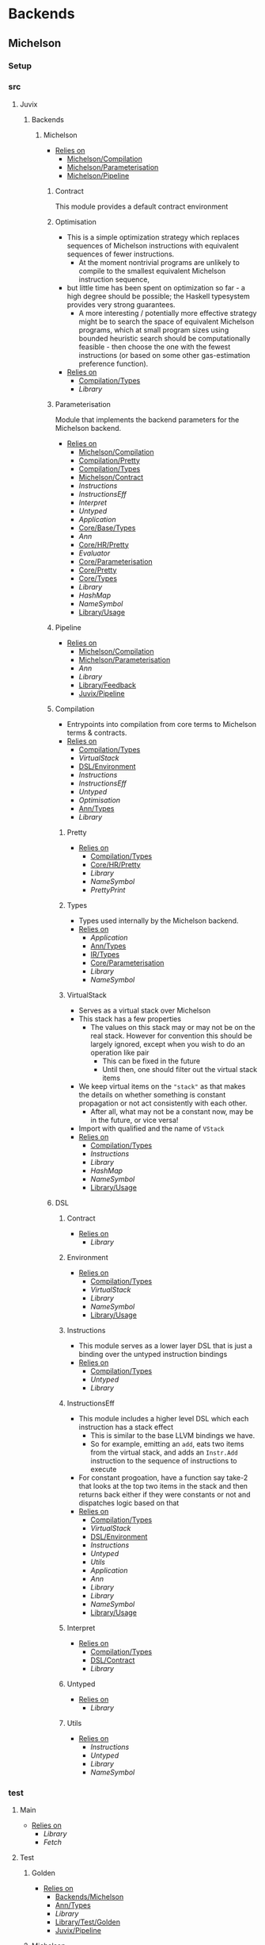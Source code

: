 * Backends
** Michelson
*** Setup <<Michelson/Setup>>
*** src
**** Juvix
***** Backends
****** Michelson <<Backends/Michelson>>
- _Relies on_
  + [[Michelson/Compilation]]
  + [[Michelson/Parameterisation]]
  + [[Michelson/Pipeline]]
******* Contract <<Michelson/Contract>>
This module provides a default contract environment
******* Optimisation
- This is a simple optimization strategy which replaces sequences of
  Michelson instructions with equivalent sequences of fewer
  instructions.
  + At the moment nontrivial programs are unlikely to compile to
    the smallest equivalent Michelson instruction sequence,
- but little time has been spent on optimization so far - a high
  degree should be possible; the Haskell typesystem provides very
  strong guarantees.
  + A more interesting / potentially more effective strategy might
    be to search the space of equivalent Michelson programs,
    which at small program sizes using bounded heuristic search
    should be computationally feasible -
    then choose the one with the fewest instructions (or based on
    some other gas-estimation preference function).
- _Relies on_
  + [[Compilation/Types]]
  + [[Library]]
******* Parameterisation <<Michelson/Parameterisation>>
Module that implements the backend parameters for the Michelson backend.
- _Relies on_
  + [[Michelson/Compilation]]
  + [[Compilation/Pretty]]
  + [[Compilation/Types]]
  + [[Michelson/Contract]]
  + [[Instructions]]
  + [[InstructionsEff]]
  + [[Interpret]]
  + [[Untyped]]
  + [[Application]]
  + [[Core/Base/Types]]
  + [[Ann]]
  + [[Core/HR/Pretty]]
  + [[Evaluator]]
  + [[Core/Parameterisation]]
  + [[Core/Pretty]]
  + [[Core/Types]]
  + [[Library]]
  + [[HashMap]]
  + [[NameSymbol]]
  + [[Library/Usage]]
******* Pipeline <<Michelson/Pipeline>>
- _Relies on_
  + [[Michelson/Compilation]]
  + [[Michelson/Parameterisation]]
  + [[Ann]]
  + [[Library]]
  + [[Library/Feedback]]
  + [[Juvix/Pipeline]]
******* Compilation <<Michelson/Compilation>>
- Entrypoints into compilation from core terms to Michelson terms & contracts.
- _Relies on_
  + [[Compilation/Types]]
  + [[VirtualStack]]
  + [[DSL/Environment]]
  + [[Instructions]]
  + [[InstructionsEff]]
  + [[Untyped]]
  + [[Optimisation]]
  + [[Ann/Types]]
  + [[Library]]
******** Pretty <<Compilation/Pretty>>
- _Relies on_
  + [[Compilation/Types]]
  + [[Core/HR/Pretty]]
  + [[Library]]
  + [[NameSymbol]]
  + [[PrettyPrint]]
******** Types <<Compilation/Types>>
- Types used internally by the Michelson backend.
- _Relies on_
  + [[Application]]
  + [[Ann/Types]]
  + [[IR/Types]]
  + [[Core/Parameterisation]]
  + [[Library]]
  + [[NameSymbol]]
******** VirtualStack
- Serves as a virtual stack over Michelson
- This stack has a few properties
  + The values on this stack may or may not be on the real
    stack. However for convention this should be largely ignored,
    except when you wish to do an operation like pair
    * This can be fixed in the future
    * Until then, one should filter out the virtual stack items
- We keep virtual items on the ="stack"= as that makes the details
  on whether something is constant propagation or not act
  consistently with each other.
  + After all, what may not be a constant now, may be in the
    future, or vice versa!
- Import with qualified and the name of =VStack=
- _Relies on_
  + [[Compilation/Types]]
  + [[Instructions]]
  + [[Library]]
  + [[HashMap]]
  + [[NameSymbol]]
  + [[Library/Usage]]
******* DSL
******** Contract <<DSL/Contract>>
- _Relies on_
  + [[Library]]
******** Environment <<DSL/Environment>>
- _Relies on_
  + [[Compilation/Types]]
  + [[VirtualStack]]
  + [[Library]]
  + [[NameSymbol]]
  + [[Library/Usage]]
******** Instructions
- This module serves as a lower layer DSL that is just a binding
  over the untyped instruction bindings
- _Relies on_
  + [[Compilation/Types]]
  + [[Untyped]]
  + [[Library]]
******** InstructionsEff
- This module includes a higher level DSL which each instruction
  has a stack effect
  + This is similar to the base LLVM bindings we have.
  + So for example, emitting an =add=, eats two items from the
    virtual stack, and adds an =Instr.Add= instruction to the
    sequence of instructions to execute
- For constant progoation, have a function say take-2 that looks at
  the top two items in the stack and then returns back either if
  they were constants or not and dispatches logic based on that
- _Relies on_
  + [[Compilation/Types]]
  + [[VirtualStack]]
  + [[DSL/Environment]]
  + [[Instructions]]
  + [[Untyped]]
  + [[Utils]]
  + [[Application]]
  + [[Ann]]
  + [[Library]]
  + [[Library]]
  + [[NameSymbol]]
  + [[Library/Usage]]
******** Interpret
- _Relies on_
  + [[Compilation/Types]]
  + [[DSL/Contract]]
  + [[Library]]
******** Untyped
- _Relies on_
  + [[Library]]
******** Utils
- _Relies on_
  + [[Instructions]]
  + [[Untyped]]
  + [[Library]]
  + [[NameSymbol]]
*** test
**** Main <<Michelson/test/Main>>
- _Relies on_
  + [[Library]]
  + [[Fetch]]
**** Test
***** Golden <<Michelson/test/Test/Golden>>
- _Relies on_
  + [[Backends/Michelson]]
  + [[Ann/Types]]
  + [[Library]]
  + [[Library/Test/Golden]]
  + [[Juvix/Pipeline]]
***** Michelson <<Test/Michelson>>
- _Relies on_
  + [[Michelson/Compilation]]
  + [[Compilation/Types]]
  + [[DSL/Environment]]
  + [[Instructions]]
  + [[Interpret]]
  + [[Untyped]]
  + [[Optimisation]]
  + [[Application]]
  + [[Ann]]
  + [[Core/Parameterisation]]
  + [[Library]]
  + [[NameSymbol]]
  + [[Library/Usage]]
***** Parameterisation <<Test/Parameterisation>>
- _Relies on_
  + [[Compilation/Types]]
  + [[Untyped]]
  + [[Michelson/Parameterisation]]
  + [[Core/Parameterisation]]
***** Pipeline <<Test/Pipeline>>
- _Relies on_
  + [[Backends/Michelson]]
  + [[Michelson/Compilation]]
  + [[Core/Base]]
  + [[Ann]]
  + [[Core/IR]]
  + [[IR/Typechecker]]
  + [[Core/Types]]
  + [[Library]]
  + [[Library/Usage]]
***** VStack
- _Relies on_
  + [[Compilation/Types]]
  + [[VirtualStack]]
  + [[Untyped]]
  + [[Library]]
  + [[Library/Usage]]
** Plonk
*** Setup <<Plonk/Setup>>
*** src
**** Juvix
***** Backends
****** Plonk
- _Relies on_
  + [[Builder]]
  + [[Circuit]]
  + [[Assignment]]
  + [[Plonk/Compiler]]
  + [[Dot]]
  + [[Plonk/IR]]
  + [[Lang]]
  + [[Plonk/Parameterization]]
  + [[Plonk/Pipeline]]
  + [[Plonk/Types]]
******* Builder
- _Relies on_
  + [[Circuit]]
  + [[Plonk/IR]]
  + [[Library]]
******* Compiler <<Plonk/Compiler>>
- _Relies on_
  + [[Builder]]
  + [[Circuit]]
  + [[Plonk/IR]]
  + [[Plonk/Types]]
  + [[Ann/Types]]
  + [[Library]]
  + [[NameSymbol]]
******* Dot
Visualise circuits using Graphviz
- _Relies on_
  + [[Circuit]]
  + [[Library]]
******* IR <<Plonk/IR>>
- _Relies on_
  + [[Circuit]]
  + [[Library]]
******* Lang
Surface language
- _Relies on_
  + [[Builder]]
  + [[Circuit]]
  + [[Plonk/IR]]
  + [[Library]]
******* Parameterization <<Plonk/Parameterization>>
- _Relies on_
  + [[Plonk/Types]]
  + [[Application]]
  + [[Core/Base/Types]]
  + [[Ann/Conversion]]
  + [[Prim]]
  + [[Ann/Types]]
  + [[Evaluator]]
  + [[Core/Parameterisation]]
  + [[Core/Types]]
  + [[Library]]
  + [[HashMap]]
  + [[NameSymbol]]
  + [[Library/Usage]]
******* Pipeline <<Plonk/Pipeline>>
- _Relies on_
  + [[Builder]]
  + [[Circuit]]
  + [[Plonk/Compiler]]
  + [[Dot]]
  + [[Plonk/Parameterization]]
  + [[Plonk/Types]]
  + [[OnlyExts]]
  + [[Ann]]
  + [[Core/IR]]
  + [[Typechecker/Types]]
  + [[Core/Parameterisation]]
  + [[Core/Parameterisation]]
  + [[Library]]
  + [[Juvix/Pipeline]]
******* Types <<Plonk/Types>>
- _Relies on_
  + [[Application]]
  + [[Ann]]
  + [[IR/Types]]
  + [[Core/Parameterisation]]
  + [[Library]]
******* Circuit
- _Relies on_
  + [[Library]]
******** Assignment
- _Relies on_
  + [[Circuit]]
  + [[Library]]
*** test
**** Main <<Plonk/test/Main>>
- _Relies on_
  + [[Library]]
  + [[Fetch]]
**** Test
***** AnnTerm
- _Relies on_
  + [[Plonk]]
  + [[Plonk]]
  + [[Ann]]
  + [[Library]]
  + [[BLS12381]]
  + [[NameSymbol]]
  + [[Library/Usage]]
***** Compiler <<Test/Compiler>>
- _Relies on_
  + [[Plonk]]
  + [[Plonk]]
  + [[Ann]]
  + [[Library]]
  + [[BLS12381]]
  + [[Library/Feedback]]
  + [[Juvix/Pipeline]]
***** Golden <<Plonk/test/Test/Golden>>
- _Relies on_
  + [[Plonk]]
  + [[Ann]]
  + [[HR]]
  + [[Core/IR]]
  + [[Library]]
  + [[BLS12381]]
  + [[Library/Feedback]]
  + [[Library/Test/Golden]]
  + [[Juvix/Pipeline]]
  + [[Juvix/Pipeline]]
***** Example
****** Polynomial
- _Relies on_
  + [[Plonk]]
  + [[Plonk]]
  + [[Ann]]
  + [[Library]]
  + [[BLS12381]]
  + [[Library/Usage]]
** llvm
*** Setup <<llvm/Setup>>
*** src
**** Juvix
***** Backends
****** LLVM
- _Relies on_
  + [[LLVM/Compilation]]
  + [[LLVM/Parameterization]]
  + [[LLVM/Pipeline]]
  + [[Primitive]]
******* Compilation <<LLVM/Compilation>>
- _Relies on_
  + [[Block]]
  + [[Codegen/Closure]]
  + [[Record]]
  + [[Codegen/Sum]]
  + [[Codegen/Types]]
  + [[CString]]
  + [[Pass/Conversion]]
  + [[Pass/Types]]
  + [[Primitive]]
  + [[Ann]]
  + [[Library]]
  + [[Library/Feedback]]
  + [[NameSymbol]]
******* Parameterization <<LLVM/Parameterization>>
Parameterization and application of the LLVM backend primitives.
- _Relies on_
  + [[Codegen/Types]]
  + [[Primitive]]
  + [[Core/Base/Types]]
  + [[Evaluator]]
  + [[Core/Parameterisation]]
  + [[Library]]
******* Pipeline <<LLVM/Pipeline>>
The basic connection between the backend and the Juvix pipeline.
- _Relies on_
  + [[LLVM/Compilation]]
  + [[LLVM/Parameterization]]
  + [[Primitive]]
  + [[Ann]]
  + [[Library]]
  + [[Juvix/Pipeline]]
******* Primitive
Representation of LLVM primitives in Juvix.
- _Relies on_
  + [[Application]]
  + [[Core/Parameterisation]]
  + [[Library]]
******* Codegen
******** Block
- Has the code necessary to generate LLVM Code, and gives a small
  DSL in order to effectively do so.
An example of using the library to define an llvm function from
haskell may look like
@
  defineLink :: (Define m, Debug m) => m Operand.Operand
  defineLink = Block.defineFunction Type.void "link" args $
    do
      aux1 <- auxiliary1
      aux2 <- auxiliary2
      node1 <- Block.externf "node_1"
      node2 <- Block.externf "node_1"
      Types.debugLevelOne $ do
        _ <- Block.printCString "Executing Link rule \n" []
        _ <- Block.printCString "Calling Link on \n" []
        Debug.printNodePort node1 aux1
        Debug.printNodePort node2 aux2
      Ops.setPort ("node_1", "port_1") ("node_2", "port_2")
      Types.debugLevelOne $ do
        _ <- Block.printCString "Calling Link on \n" []
        Debug.printNodePort node1 aux2
        Debug.printNodePort node2 aux1
      Ops.setPort ("node_2", "port_2") ("node_1", "port_1")
      Block.retNull
    where
      args =
        [ (nodePointer, "node_1"),
          (numPortsPointer, "port_1"),
          (nodePointer, "node_2"),
          (numPortsPointer, "port_2")
        ]
@
Here we define a function called "link" that takes 4 arguments, and
generates code that will link two nodes together. Since we are
writing an llvm function, we have to `Block.externf` the given
arguments to be able to refer to them in the LLVM code.
Using the code to compile IR terms coming from some abstract
machine looks a bit different, we can see it in this example here
@
  compileLam ty captures arguments body
   | length captures == 0 = do
      (llvmArgty, llvmRetty) <- functionTypeLLVM ty
      let llvmArgNames =
            fmap (Block.internName . NameSymbol.toSymbol) arguments
          llvmArguments =
            zip llvmArgty llvmArgNames
      -- time to generate unique names
      lamName <- Block.generateUniqueSymbol "lambda"
      Block.defineFunction llvmRetty lamName llvmArguments $
        do
          bod <- compileTerm body
          Block.ret bod
   | otherwise =
      throw @"err" (Types.UnsupportedOperation "closures are not supported")
@
In this example instead of having to `Block.externf` the given
arguments, we can rely on resolution to properly handle
that. However, we can see effective use of the library with the
`Block.generateUniqueSymbol` function and the
`Block.defineFunction` function. The first gives us an unique to
compile again, while the latter setups up the environment to
compile a new top level declaration.
- _Relies on_
  + [[Codegen/Types]]
  + [[CString]]
  + [[CString]]
  + [[Library]]
  + [[HashMap]]
******** Closure <<Codegen/Closure>>
- _Relies on_
  + [[Block]]
  + [[Codegen/Types]]
  + [[Library]]
******** Constants
Module for predefined constants
- _Relies on_
  + [[Library]]
******** Record
- _Relies on_
  + [[Block]]
  + [[Codegen/Types]]
  + [[Pass/Types]]
  + [[Library]]
  + [[HashMap]]
  + [[NameSymbol]]
******** Sum <<Codegen/Sum>>
- _Relies on_
  + [[Block]]
  + [[Codegen/Closure]]
  + [[Codegen/Types]]
  + [[Shared]]
  + [[Pass/Types]]
  + [[Library]]
  + [[HashMap]]
  + [[NameSymbol]]
******** Types <<Codegen/Types>>
- _Relies on_
  + [[CString]]
  + [[CString]]
  + [[Shared]]
  + [[Types/Sum]]
  + [[Library]]
  + [[HashMap]]
********* CString
Defines a type for \00 terminated strings
- _Relies on_
  + [[Library]]
  + [[Library]]
********* Shared
Shared between Types and Sum
- _Relies on_
  + [[CString]]
  + [[Library]]
  + [[HashMap]]
********* Sum <<Types/Sum>>
Provides a mechanism for defining Sum types
- Has the code to encode a sum type via what is defined by the user or
  what is defined to create the interaction net system.
- _Relies on_
  + [[Constants]]
  + [[Shared]]
  + [[Library]]
  + [[HashMap]]
******* Pass
******** Conversion <<Pass/Conversion>>
- _Relies on_
  + [[Pass/Types]]
  + [[Primitive]]
  + [[Ann]]
  + [[Library]]
  + [[HashMap]]
  + [[NameSymbol]]
******** Types <<Pass/Types>>
- _Relies on_
  + [[Primitive]]
  + [[Core/Base/Types]]
  + [[Ann]]
  + [[Library]]
  + [[NameSymbol]]
  + [[Library/Usage]]
*** test
**** Main <<llvm/test/Main>>
- _Relies on_
  + [[Library]]
  + [[Fetch]]
**** Test
***** Codegen
- _Relies on_
  + [[Block]]
  + [[Codegen/Types]]
  + [[Types/Sum]]
  + [[LLVM/Compilation]]
  + [[Pass/Types]]
  + [[Primitive]]
  + [[Ann]]
  + [[Library]]
  + [[Library/Usage]]
***** Golden <<llvm/test/Test/Golden>>
- _Relies on_
  + [[LLVM]]
  + [[Core/Base/Types]]
  + [[Ann]]
  + [[HR/Types]]
  + [[Library]]
  + [[Library/Feedback]]
  + [[Library/Test/Golden]]
  + [[Juvix/Pipeline]]
  + [[Juvix/Pipeline]]
***** Parameterization <<Test/Parameterization>>
- _Relies on_
  + [[LLVM/Compilation]]
  + [[LLVM/Parameterization]]
  + [[LLVM/Pipeline]]
  + [[Primitive]]
  + [[Core/Parameterisation]]
* BerlinPipeline
** Setup <<BerlinPipeline/Setup>>
** src
*** Juvix
**** BerlinPipeline
***** Automation
- _Relies on_
  + [[Meta]]
  + [[BerlinPipeline/Pipeline]]
  + [[Juvix/Context]]
  + [[Library]]
  + [[NameSymbol]]
  + [[Juvix/Sexp]]
***** CircularList
- _Relies on_
  + [[RecursiveList]]
  + [[Library]]
  + [[NameSymbol]]
***** Env <<BerlinPipeline/Env>>
- _Relies on_
  + [[CircularList]]
  + [[BerlinPipeline/Pipeline]]
  + [[Step]]
  + [[Juvix/Context]]
  + [[Library]]
  + [[NameSymbol]]
***** Feedback <<BerlinPipeline/Feedback>>
- _Relies on_
  + [[Library]]
  + [[Juvix/Sexp]]
***** Meta
- _Relies on_
  + [[Library]]
  + [[Library/Trace]]
***** Pipeline <<BerlinPipeline/Pipeline>>
- _Relies on_
  + [[Meta]]
  + [[Juvix/Context]]
  + [[Library]]
  + [[NameSymbol]]
  + [[Juvix/Sexp]]
***** RecursiveList
A Recursive list represents the concept of a list with a chance to
nest. This allows us to get a tree like structure, where a pipeline
step can contain more steps.
- _Relies on_
  + [[Library]]
  + [[NameSymbol]]
***** Step
- _Relies on_
  + [[Meta]]
  + [[BerlinPipeline/Pipeline]]
  + [[Library]]
  + [[NameSymbol]]
** test
*** Main <<BerlinPipeline/test/Main>>
- _Relies on_
  + [[Library]]
  + [[Fetch]]
* Context
** Setup <<Context/Setup>>
** src
*** Juvix
**** Closure <<Juvix/Closure>>
Closure.T serves as the data structure in which we will store
temporary lexical bindings as our code encounters binders.
- _Relies on_
  + [[Precedence]]
  + [[Library]]
  + [[HashMap]]
  + [[NameSymbol]]
  + [[Juvix/Sexp]]
***** Abstract
Closure.T serves as the data structure in which we will store
temporary lexical bindings as our code encounters binders.
- _Relies on_
  + [[Juvix/Context]]
  + [[Library]]
  + [[HashMap]]
  + [[NameSymbol]]
  + [[Juvix/Sexp]]
**** Context <<Juvix/Context>>
- Serves as the context for lower level programs of the =Juvix=
  Programming Language
- This is parameterized per phase which may store the type and
  term in slightly different ways
- _Relies on_
  + [[InfoNames]]
  + [[NameSpace]]
  + [[Precedence]]
  + [[Context/Types]]
  + [[Library]]
  + [[Library]]
  + [[HashMap]]
  + [[NameSymbol]]
  + [[Juvix/Sexp]]
***** InfoHelper
- _Relies on_
  + [[Juvix/Context]]
  + [[NameSpace]]
  + [[Library]]
  + [[HashMap]]
  + [[Juvix/Sexp]]
***** InfoNames
- _Relies on_
  + [[Library]]
***** NameSpace
- _Relies on_
  + [[Library]]
  + [[HashMap]]
***** Open
- _Relies on_
  + [[Library]]
***** Precedence
- _Relies on_
  + [[Library]]
  + [[Juvix/Sexp]]
***** Traversal
Traversals serves as generic Context Traversal modules.
- _Relies on_
  + [[Juvix/Context]]
  + [[NameSpace]]
  + [[Context/Types]]
  + [[Library]]
  + [[HashMap]]
  + [[NameSymbol]]
  + [[Juvix/Sexp]]
***** Types <<Context/Types>>
- _Relies on_
  + [[NameSpace]]
  + [[Open]]
  + [[Library]]
  + [[HashMap]]
  + [[NameSymbol]]
  + [[Juvix/Sexp]]
** test
*** Context <<test/Context>>
- _Relies on_
  + [[Juvix/Context]]
  + [[NameSpace]]
  + [[Library]]
  + [[HashMap]]
  + [[NameSymbol]]
  + [[Juvix/Sexp]]
*** Main <<Context/test/Main>>
- _Relies on_
  + [[Fetch]]
* Core
** Setup <<Core/Setup>>
** src
*** Juvix
**** Core
***** Application
Types to support partial application and polymorphic primitives.
- _Relies on_
  + [[Core/Base/Types]]
  + [[IR/Types]]
  + [[Core/Pretty]]
  + [[Library]]
  + [[Library/Usage]]
***** Parameterisation <<Core/Parameterisation>>
Juvix parameterises the type theory & core language over a set of
primitive data types and primitive values, which can include native data
types such as strings, integers, or sets, and native functions such as
addition, subtraction, string concatenation, set membership, etc. The
language & typechecker can then be instantiated over a particular backend
which provides concrete sets of primitives and a primitive type-checking
relation.
- _Relies on_
  + [[Application]]
  + [[Core/Base/Types]]
  + [[IR/Types]]
  + [[Core/Pretty]]
  + [[Library]]
  + [[HashMap]]
  + [[NameSymbol]]
  + [[Library/Usage]]
***** Pretty <<Core/Pretty>>
- _Relies on_
  + [[Core/Base]]
  + [[Library]]
  + [[NameSymbol]]
  + [[PrettyPrint]]
  + [[PrettyPrint]]
  + [[Library/Usage]]
***** Translate <<Core/Translate>>
- _Relies on_
  + [[Core/Base/Types]]
  + [[HR/Types]]
  + [[IR/Types]]
  + [[Core/Utility]]
  + [[Library]]
  + [[NameSymbol]]
***** Types <<Core/Types>>
- _Relies on_
  + [[Erased]]
  + [[Algorithm/Types]]
  + [[Core/HR/Pretty]]
  + [[HR/Types]]
  + [[IR/Typechecker]]
  + [[IR/Types]]
  + [[Core/Parameterisation]]
  + [[Library]]
  + [[PrettyPrint]]
***** Utility <<Core/Utility>>
Provides utility and functionality for automatic pattern names,
name streams, and aliases for capabilities over these structures.
- Streams are offered in this module for an infinite name supply
  structures
- Operations are given for shuffling these in a capability
- Pattern Variables are given to help set the mapping between
  patterns and symbols
- =HasNamStack= talks about the mapping between names in the =HR=
  form and the =De Brunjin= Index
- _Relies on_
  + [[Core/Base/Types]]
  + [[Library]]
  + [[NameSymbol]]
***** Base <<Core/Base>>
- _Relies on_
  + [[Core/Base/Types]]
****** TransformExt
Transformations between different extensions.
- _Relies on_
  + [[Core/Base/Types]]
  + [[Library]]
******* OnlyExts
A transformation that discards all annotations on term/elim nodes, but
keeps the extensions.
- _Relies on_
  + [[TransformExt]]
  + [[Core/Base/Types]]
  + [[Library]]
****** Types <<Core/Base/Types>>
- _Relies on_
  + [[Base/Types/Base]]
  + [[Globals]]
  + [[Types/Sig]]
******* Base <<Base/Types/Base>>
- _Relies on_
  + [[Library]]
  + [[NameSymbol]]
  + [[Library/Usage]]
  + [[Juvix/Sexp/Serialize]]
******* Globals
- _Relies on_
  + [[Base/Types/Base]]
  + [[Library]]
  + [[HashMap]]
  + [[Library/Usage]]
******* Sig <<Types/Sig>>
- _Relies on_
  + [[Base/Types/Base]]
  + [[Library]]
  + [[NameSymbol]]
***** Erased
- _Relies on_
  + [[Erased/Types]]
  + [[Util]]
****** Types <<Erased/Types>>
- _Relies on_
  + [[Erased/Base/Types]]
  + [[Typechecker/Types]]
  + [[Library]]
****** Util
- _Relies on_
  + [[Erased/Types]]
  + [[Library]]
  + [[NameSymbol]]
****** Algorithm
- _Relies on_
  + [[Core/Base/Types]]
  + [[Algorithm/Types]]
  + [[Core/IR]]
  + [[Typechecker/Types]]
  + [[Library]]
  + [[NameSymbol]]
  + [[Library/Usage]]
******* Types <<Algorithm/Types>>
- _Relies on_
  + [[Core/Base]]
  + [[TransformExt]]
  + [[Core/Base/Types]]
  + [[Erased/Base/Types]]
  + [[Erased/Types]]
  + [[Erased/Types]]
  + [[Core/HR/Pretty]]
  + [[HR/Types]]
  + [[Core/IR]]
  + [[Typechecker/Types]]
  + [[Core/Parameterisation]]
  + [[Core/Translate]]
  + [[Library]]
  + [[NameSymbol]]
  + [[PrettyPrint]]
  + [[Library/Usage]]
****** Ann
- _Relies on_
  + [[Ann/Conversion]]
  + [[Ann/Pretty]]
  + [[Prim]]
  + [[Ann/Types]]
******* Conversion <<Ann/Conversion>>
- _Relies on_
  + [[Application]]
  + [[Core/Base]]
  + [[OnlyExts]]
  + [[Erased]]
  + [[Algorithm]]
  + [[Algorithm/Types]]
  + [[Prim]]
  + [[Ann/Types]]
  + [[Ann/Types]]
  + [[Core/IR]]
  + [[Evaluator]]
  + [[IR/Typechecker]]
  + [[IR/Typechecker]]
  + [[Core/Types]]
  + [[Library]]
  + [[NameSymbol]]
  + [[Library/Usage]]
******* Erasure <<Ann/Erasure>>
- _Relies on_
  + [[Ann/Types]]
  + [[Ann/Types]]
  + [[Erased/Types]]
  + [[Library]]
******* Pretty <<Ann/Pretty>>
- _Relies on_
  + [[Ann/Types]]
  + [[Core/HR/Pretty]]
  + [[Core/HR/Pretty]]
  + [[Library]]
  + [[PrettyPrint]]
******* Prim
- _Relies on_
  + [[Application]]
  + [[Ann/Types]]
  + [[Core/Parameterisation]]
  + [[Library]]
  + [[Library/Usage]]
******* Types <<Ann/Types>>
- _Relies on_
  + [[Application]]
  + [[Core/Base/Types]]
  + [[Core/Parameterisation]]
  + [[Library]]
  + [[NameSymbol]]
  + [[Library/Usage]]
****** Base
******* Types <<Erased/Base/Types>>
- _Relies on_
  + [[Core/Base/Types]]
  + [[Library]]
  + [[HashMap]]
  + [[NameSymbol]]
  + [[Library/Usage]]
***** HR
- _Relies on_
  + [[Core/HR/Pretty]]
  + [[HR/Types]]
****** Extend
- _Relies on_
  + [[Core/Base/Types]]
  + [[Library]]
  + [[NameSymbol]]
****** Pretty <<Core/HR/Pretty>>
- _Relies on_
  + [[HR/Types]]
  + [[Core/Pretty]]
  + [[Library]]
  + [[NameSymbol]]
****** Sexp <<HR/Sexp>>
- _Relies on_
  + [[Base/Types/Base]]
  + [[HR/Types]]
  + [[Library]]
  + [[Library/Usage]]
  + [[Juvix/Sexp]]
  + [[Structure]]
  + [[CoreNamed]]
  + [[Lens]]
****** Types <<HR/Types>>
- _Relies on_
  + [[Application]]
  + [[Core/Base/Types]]
  + [[Extend]]
  + [[Library]]
  + [[NameSymbol]]
***** IR <<Core/IR>>
- _Relies on_
  + [[CheckTerm]]
  + [[Evaluator]]
  + [[IR/Typechecker]]
  + [[IR/Types]]
  + [[Library]]
****** CheckDatatype
Datatype declarations are typechecked here. Usages are passed along.
- _Relies on_
  + [[OnlyExts]]
  + [[Core/Base/Types]]
  + [[CheckTerm]]
  + [[Evaluator]]
  + [[Typechecker/Env]]
  + [[Error]]
  + [[Typechecker/Types]]
  + [[IR/Types]]
  + [[Core/Parameterisation]]
  + [[Library]]
****** CheckTerm
This file contains the functions and aux functions to typecheck terms.
@typeTerm@ and @typeElim@ are called by functions for typechecking
datatype and function declarations.
- _Relies on_
  + [[Application]]
  + [[OnlyExts]]
  + [[Core/Base/Types]]
  + [[Evaluator]]
  + [[Typechecker/Env]]
  + [[Error]]
  + [[Typechecker/Types]]
  + [[IR/Types]]
  + [[Core/Parameterisation]]
  + [[Library]]
  + [[Library/Usage]]
****** Types <<IR/Types>>
Quantitative type implementation inspired by
  Atkey 2018 and McBride 2016.
- _Relies on_
  + [[Core/Base/Types]]
  + [[Library]]
  + [[NameSymbol]]
  + [[Library/Usage]]
****** Evaluator
This includes the evaluators (`evalTerm` and `evalElim`),
the value application function (`vapp`) and
the substitution functions (`substV`).
- _Relies on_
  + [[TransformExt]]
  + [[TransformExt]]
  + [[OnlyExts]]
  + [[Core/Base/Types]]
  + [[PatSubst]]
  + [[SubstV]]
  + [[Evaluator/Types]]
  + [[Evaluator/Weak]]
  + [[IR/Types]]
  + [[Core/Parameterisation]]
  + [[Library]]
******* PatSubst
Provides the `HasPatSubst`-class for pattern substitution.
- _Relies on_
  + [[Application]]
  + [[OnlyExts]]
  + [[Core/Base/Types]]
  + [[Evaluator/Weak]]
  + [[IR/Types]]
  + [[Core/Parameterisation]]
  + [[Library]]
  + [[Library/Usage]]
******* SubstV
Module providing the `HasSubstV`-class, implementing substitution of
values.
- _Relies on_
  + [[Application]]
  + [[Core/Base/Types]]
  + [[Evaluator/Types]]
  + [[Evaluator/Weak]]
  + [[Typechecker/Types]]
  + [[IR/Types]]
  + [[Core/Parameterisation]]
  + [[Library]]
  + [[Library/Usage]]
******* Types <<Evaluator/Types>>
The types as used by the evaluator.
- _Relies on_
  + [[Core/Base/Types]]
  + [[Core/HR/Pretty]]
  + [[Typechecker/Types]]
  + [[IR/Types]]
  + [[Core/Parameterisation]]
  + [[Core/Translate]]
  + [[Library]]
  + [[PrettyPrint]]
******* Weak <<Evaluator/Weak>>
Provides weakening / shifting of de Bruijn indices, that is the
renumbering of free variables in terms.
- _Relies on_
  + [[Application]]
  + [[Core/Base/Types]]
  + [[Core/Parameterisation]]
  + [[Library]]
  + [[Library/Usage]]
****** Typechecker <<IR/Typechecker>>
This file contains the functions and aux functions to typecheck
datatype and function declarations.
Datatype declarations are typechecked by @checkDataType@ in CheckDataType.hs.
Terms are typechecked by @typeTerm@ in CheckTerm.hs.
Typechecked declarations are added to the signature.
- _Relies on_
  + [[OnlyExts]]
  + [[Core/Base/Types]]
  + [[CheckDatatype]]
  + [[CheckTerm]]
  + [[Evaluator]]
  + [[Typechecker/Env]]
  + [[Error]]
  + [[Typechecker/Types]]
  + [[IR/Types]]
  + [[Core/Parameterisation]]
  + [[Library]]
******* Env <<Typechecker/Env>>
- _Relies on_
  + [[OnlyExts]]
  + [[Core/Base/Types]]
  + [[Evaluator]]
  + [[Error]]
  + [[Typechecker/Types]]
  + [[IR/Types]]
  + [[Core/Parameterisation]]
  + [[Library]]
  + [[Library/Usage]]
******* Error
- _Relies on_
  + [[Core/Base/Types]]
  + [[Core/HR/Pretty]]
  + [[Evaluator]]
  + [[Typechecker/Types]]
  + [[IR/Types]]
  + [[Core/Parameterisation]]
  + [[Core/Translate]]
  + [[Library]]
  + [[PrettyPrint]]
  + [[Library/Usage]]
******* Types <<Typechecker/Types>>
- _Relies on_
  + [[Application]]
  + [[Core/Base/Types]]
  + [[IR/Types]]
  + [[Core/Parameterisation]]
  + [[Library]]
  + [[Library/Usage]]
***** Parameterisations
****** All
- _Relies on_
  + [[Application]]
  + [[Core/Base/Types]]
  + [[Evaluator]]
  + [[Core/Parameterisation]]
  + [[Naturals]]
  + [[Unit]]
  + [[Library]]
****** Naturals
- _Relies on_
  + [[Application]]
  + [[Core/Base/Types]]
  + [[Core/HR/Pretty]]
  + [[Evaluator]]
  + [[Core/Parameterisation]]
  + [[Library]]
  + [[PrettyPrint]]
****** Unit
- _Relies on_
  + [[Core/Base/Types]]
  + [[Evaluator]]
  + [[Core/Parameterisation]]
  + [[Library]]
***** Pipeline
****** ToIR <<Core/Pipeline/ToIR>>
- _Relies on_
  + [[Core/Base/Types]]
  + [[HR]]
  + [[Core/IR]]
  + [[Core/Translate]]
  + [[Core/Translate]]
  + [[Library]]
** test
*** Conv
- _Relies on_
  + [[Core/Base]]
  + [[HR]]
  + [[Core/IR]]
  + [[Core/Translate]]
  + [[Library]]
*** Erasure <<test/Erasure>>
- _Relies on_
  + [[Application]]
  + [[Core/Base]]
  + [[Erased]]
  + [[Algorithm]]
  + [[Core/IR]]
  + [[IR/Typechecker]]
  + [[Core/Parameterisation]]
  + [[Unit]]
  + [[Core/Types]]
  + [[Library]]
  + [[Library/Usage]]
*** Main <<Core/test/Main>>
- _Relies on_
  + [[Library]]
  + [[Fetch]]
*** Typechecker <<test/Typechecker>>
Tests for the type checker and evaluator in Core/IR/Typechecker.hs
- _Relies on_
  + [[Application]]
  + [[Core/Base]]
  + [[Core/Base]]
  + [[OnlyExts]]
  + [[Core/IR]]
  + [[CheckTerm]]
  + [[Evaluator]]
  + [[IR/Typechecker]]
  + [[Core/Parameterisation]]
  + [[All]]
  + [[Naturals]]
  + [[Unit]]
  + [[Core/Types]]
  + [[Library]]
  + [[HashMap]]
  + [[Library/Usage]]
*** Utility <<test/Utility>>
- _Relies on_
  + [[Core/Utility]]
*** HR
**** Pretty <<test/HR/Pretty>>
- _Relies on_
  + [[Core/Base]]
  + [[HR]]
  + [[Naturals]]
  + [[Library]]
  + [[NameSymbol]]
  + [[PrettyPrint]]
  + [[Library/Usage]]
**** Serialize <<HR/Serialize>>
- _Relies on_
  + [[HR]]
  + [[HR/Sexp]]
  + [[Library]]
  + [[NameSymbol]]
  + [[Library/Usage]]
  + [[Juvix/Sexp]]
*** IR
**** Weak <<IR/Weak>>
Tests that weak works as expected
- _Relies on_
  + [[Evaluator]]
  + [[IR/Types]]
  + [[Library]]
* Parsing
** Setup <<Parsing/Setup>>
** src
*** Juvix
**** Parsing <<Juvix/Parsing>>
- _Relies on_
  + [[Library]]
  + [[NameSymbol]]
  + [[Library/Parser]]
  + [[Parsing/Parser]]
  + [[Parsing/Types]]
***** Parser <<Parsing/Parser>>
Module      : Parser
Description : The Juvix frontend parser
In order to be able to understand this code, we suggest reading about
how parser combinators work. [Here](https://hasura.io/blog/parser-combinators-walkthrough/)'s a wonderful introduction.
== The infix operator
@
  expressionGen :: Parser Types.Expression -> Parser Types.Expression
  expressionGen p =
    Expr.makeExprParser (spaceLiner (expressionGen' p)) tableExp
  -- For Expressions
  tableExp :: [[Expr.Operator Parser Types.Expression]]
  tableExp =
    [ [refine],
      [infixOp],
      [arrowExp]
    ]
  infixOp :: Expr.Operator Parser Types.Expression
  infixOp =
    Expr.InfixR
      ( P.try $ do
          inf <- spaceLiner infixSymbolDot
          pure
            (\l r -> Types.Infix (Types.Inf l inf r))
      )
@
Here we outline three key functions:
- _Relies on_
  + [[Library]]
  + [[Library/Parser]]
  + [[Library/Parser]]
  + [[Parsing/Types]]
****** The `expressionGen` uses the `tableExp` as the precedence table of infix parsers. So `refine` has a higher precedence than `infixOp`. At the end of `expressionGen` we get back a new parser for any expression parser we may hand it.
****** The `infixOp` structure explicitly states what kind of infix it is, in our case we make it nest on the right, so `a -> b -> c` gets turned into `a -> (b -> c)`. The important thing to note is that we only parse for the inifix symbol itself, we let the parser we hand to `expressionGen` handle the other side.
Every other tool you'll see is an abstraction on top of these base
tools. Even the infix handler is built upon the first two primitives
we've outlined.
== Juvix's custom parser combinators
We use parser combinators mostly in the standard way, however you'll often see the forms `skipLiner`, `spaceLiner`, and the convention `*SN` which are not typical in a parser combinator system.
****** `spaceLiner` just eats all empty symbols, these are spaces and
newlines after the current parsed expression.
****** `skipLiner` is the same as `spaceLiner`, but it is for any character given to it.
****** Finally `*SN` just calls `spaceLiner` on whatever parser. E.g.
@
sumSN :: Parser Types.Sum
sumSN = spaceLiner sum
@
In short, parsers with S at the end, eat the spaces at the end of the parse.
Parsers with SN at the end, eats the spaces and new lines at the end of the parse
Note that these concepts exist namely due to the wish of eventually making the
parser indent sensitive.
The main confusing bit of our layout is the many variants of
expression:
@
  do''' :: Parser Types.Expression
  do''' = Types.Do <$> do'
  app'' :: Parser Types.Expression
  app'' = Types.Application <$> P.try application
  all'' :: Parser Types.Expression
  all'' = P.try do''' <|> app''
  -- used to remove do from parsing
  expression' :: Parser Types.Expression
  expression' = expressionGen app''
  -- used to remove both from parsing
  expression''' :: Parser Types.Expression
  expression''' = expressionGen (fail "")
  expression :: Parser Types.Expression
  expression = expressionGen all''
@
We have three main variants, ones with application, ones with do
syntax, and ones with both! These exists because certain
transformations will go into an infinite loop if you're not
careful. This is mainly due to how some forms like `do` and infix
generators behave together. In other cases like in adt declarations,
we want to disable application `type List a = Cons a (List a)`. It
would be a shame if the `a` was applied to `List a`!
***** Types <<Parsing/Types>>
- This file defines the main ADT for the Juvix front end language.
- This ADT corresponds to the BNF laid out [[https://juvix.readthedocs.io/en/latest/compiler/frontend/s-expression-syntax.html#bnf-syntax][here]].
- Later a trees that grow version of this will be implemented, so
  infix functions can better transition across syntax
- Note :: The names for the types in =ArrowData= are stored in the
          =ArrowGen= and not in =NamedType=
- _Relies on_
  + [[Parsing/Types/Base]]
****** Base <<Parsing/Types/Base>>
- _Relies on_
  + [[Library]]
  + [[Library/Usage]]
****** Located
- _Relies on_
  + [[Library]]
  + [[Library/Parser]]
** test
*** Main <<Parsing/test/Main>>
- _Relies on_
  + [[Library]]
  + [[Fetch]]
*** Parser <<test/Parser>>
- _Relies on_
  + [[Library]]
  + [[NameSymbol]]
  + [[Library/Parser]]
  + [[Library/Parser]]
  + [[Parsing/Parser]]
  + [[Parsing/Types]]
  + [[Parsing/Types]]
* Pipeline
** Setup <<Pipeline/Setup>>
** src
*** Juvix
**** Pipeline <<Juvix/Pipeline>>
- _Relies on_
  + [[Juvix/Context]]
  + [[Application]]
  + [[Core/Base]]
  + [[TransformExt]]
  + [[OnlyExts]]
  + [[Ann]]
  + [[HR/Types]]
  + [[Core/IR]]
  + [[Typechecker/Types]]
  + [[Core/Parameterisation]]
  + [[Core/Parameterisation]]
  + [[Core/Translate]]
  + [[Core/Types]]
  + [[Library]]
  + [[Library/Feedback]]
  + [[NameSymbol]]
  + [[Library/Parser]]
  + [[Library/Usage]]
  + [[Juvix/Parsing]]
  + [[Parsing/Types]]
  + [[Compile]]
  + [[ToHR]]
  + [[Juvix/Pipeline/ToIR]]
  + [[Pipeline/ToSexp]]
  + [[Pipeline/Types]]
  + [[Juvix/Sexp]]
***** Compile
- _Relies on_
  + [[Application]]
  + [[Core/Base]]
  + [[Core/IR]]
  + [[Core/Parameterisation]]
  + [[Library]]
  + [[Library/Feedback]]
  + [[Def]]
  + [[ToHR/Types]]
***** ToIR <<Juvix/Pipeline/ToIR>>
- _Relies on_
  + [[Core/Pipeline/ToIR]]
***** ToSexp <<Pipeline/ToSexp>>
- _Relies on_
  + [[Juvix/Context]]
  + [[Juvix/Contextify]]
  + [[Algorithm]]
  + [[Core/HR/Pretty]]
  + [[Core/Translate]]
  + [[Core/Types]]
  + [[Desugar]]
  + [[Library]]
  + [[NameSymbol]]
  + [[PrettyPrint]]
  + [[Parsing/Types]]
  + [[Juvix/Sexp]]
  + [[Translate/Pipeline]]
***** Types <<Pipeline/Types>>
- _Relies on_
  + [[Algorithm/Types]]
  + [[Ann/Types]]
  + [[Core/IR]]
  + [[Typechecker/Types]]
  + [[Core/Types]]
  + [[Library]]
***** ToHR
- _Relies on_
  + [[Juvix/Closure]]
  + [[Juvix/Context]]
  + [[InfoNames]]
  + [[NameSpace]]
  + [[Traversal]]
  + [[Core/Base]]
  + [[Traverse]]
  + [[HR]]
  + [[Core/IR]]
  + [[IR/Types]]
  + [[Core/Parameterisation]]
  + [[Library]]
  + [[HashMap]]
  + [[NameSymbol]]
  + [[Library/Parser]]
  + [[Library/Usage]]
  + [[Juvix/Parsing]]
  + [[Def]]
  + [[ToHR/Env]]
  + [[ToHR/Sig]]
  + [[ToHR/Types]]
  + [[Juvix/Sexp]]
  + [[Structure/Parsing]]
  + [[Transition]]
****** Def
- _Relies on_
  + [[Juvix/Closure]]
  + [[Juvix/Context]]
  + [[Core/Base]]
  + [[HR]]
  + [[Library]]
  + [[NameSymbol]]
  + [[ToHR/Env]]
  + [[Extract]]
  + [[Term]]
  + [[ToHR/Types]]
  + [[Juvix/Sexp]]
  + [[Structure/Parsing]]
  + [[Transition]]
****** Env <<ToHR/Env>>
- _Relies on_
  + [[Juvix/Closure]]
  + [[Juvix/Context]]
  + [[Core/Base/Types]]
  + [[Core/Parameterisation]]
  + [[Library]]
  + [[HashMap]]
  + [[NameSymbol]]
  + [[ToHR/Types]]
****** Term
- _Relies on_
  + [[Juvix/Closure]]
  + [[Core/Base]]
  + [[HR]]
  + [[Core/Parameterisation]]
  + [[Library]]
  + [[NameSymbol]]
  + [[Library/Usage]]
  + [[ToHR/Env]]
  + [[Extract]]
  + [[ToHR/Types]]
  + [[ToHR/Usage]]
  + [[Juvix/Sexp]]
****** TypeSig
- _Relies on_
  + [[Core/Base]]
  + [[HR]]
  + [[Library]]
  + [[NameSymbol]]
  + [[Library/Usage]]
  + [[ToHR/Env]]
  + [[Term]]
  + [[ToHR/Types]]
  + [[Juvix/Sexp]]
  + [[Structure/Parsing]]
****** Types <<ToHR/Types>>
- _Relies on_
  + [[Juvix/Context]]
  + [[Core/Base]]
  + [[HR]]
  + [[Library]]
  + [[NameSymbol]]
  + [[Library/Usage]]
  + [[Juvix/Sexp]]
****** Usage <<ToHR/Usage>>
- _Relies on_
  + [[Core/Base]]
  + [[Library]]
  + [[NameSymbol]]
  + [[Library/Usage]]
  + [[ToHR/Env]]
  + [[Extract]]
  + [[ToHR/Types]]
  + [[Juvix/Sexp]]
****** Sig <<ToHR/Sig>>
- _Relies on_
  + [[Juvix/Context]]
  + [[InfoNames]]
  + [[Core/Base/Types]]
  + [[HR]]
  + [[Library]]
  + [[NameSymbol]]
  + [[Library/Usage]]
  + [[ToHR/Env]]
  + [[Extract]]
  + [[Term]]
  + [[TypeSig]]
  + [[ToHR/Types]]
  + [[ToHR/Usage]]
  + [[Juvix/Sexp]]
  + [[Structure/Parsing]]
  + [[Transition]]
******* Extract
- _Relies on_
  + [[Juvix/Closure]]
  + [[Juvix/Context]]
  + [[Core/Base/Types]]
  + [[HR]]
  + [[Core/Parameterisation]]
  + [[Library]]
  + [[Library]]
  + [[HashMap]]
  + [[NameSymbol]]
  + [[Library/Usage]]
  + [[ToHR/Env]]
  + [[ToHR/Types]]
  + [[Juvix/Sexp]]
** test
*** Main <<Pipeline/test/Main>>
- _Relies on_
  + [[Library]]
  + [[Fetch]]
*** Test
**** RecGroups
- _Relies on_
  + [[Juvix/Context]]
  + [[Traverse]]
  + [[Library]]
  + [[Juvix/Parsing]]
  + [[Juvix/Pipeline]]
  + [[Pipeline/ToSexp]]
  + [[Juvix/Sexp]]
**** ToSexp <<Test/ToSexp>>
- _Relies on_
  + [[Desugar]]
  + [[Library]]
  + [[Parsing/Parser]]
  + [[Parsing/Types]]
  + [[Pipeline/ToSexp]]
  + [[Juvix/Sexp]]
* Playground
** Easy
*** Setup <<Easy/Setup>>
*** src
**** Easy
The easy module serves as the stop shop for getting anywhere in the
code-base fast.
_The file is laid out where_
 1. we lay out a phase
    - We have 2 variants of each phase
      1) <name>File
      2) <name>Library
    - This lasts up until context, as we can see if the prelude we
      give it matches our expectations
 2. We then give examples
We do 1. and 2. having each step rely on the last, and continue the
process until the compiler is at the full backends.
We can view this approach as giving us a quick way to play around
with any stage of the compiler while modifying the source code.
- _Relies on_
  + [[LLVM/Parameterization]]
  + [[LLVM/Pipeline]]
  + [[Primitive]]
  + [[Michelson/Parameterisation]]
  + [[Michelson/Pipeline]]
  + [[Plonk]]
  + [[Juvix/Context]]
  + [[NameSpace]]
  + [[Juvix/Contextify]]
  + [[ResolveOpenInfo]]
  + [[ToContext/Types]]
  + [[Core/Base]]
  + [[TransformExt]]
  + [[OnlyExts]]
  + [[Traverse]]
  + [[Ann]]
  + [[Core/IR]]
  + [[Core/Parameterisation]]
  + [[Core/Types]]
  + [[Desugar]]
  + [[Library]]
  + [[BLS12381]]
  + [[Library/Feedback]]
  + [[HashMap]]
  + [[NameSymbol]]
  + [[Library/Usage]]
  + [[Juvix/Parsing]]
  + [[Parsing/Parser]]
  + [[Parsing/Types]]
  + [[Parsing/Types]]
  + [[Parsing/Types/Base]]
  + [[Juvix/Pipeline]]
  + [[Compile]]
  + [[ToHR]]
  + [[Juvix/Pipeline/ToIR]]
  + [[Juvix/Sexp]]
  + [[TopLevel]]
*** test
**** FromFrontend
- _Relies on_
  + [[Core/Base/Types]]
  + [[IR/Types]]
  + [[Library]]
**** Spec <<Easy/test/Spec>>
- _Relies on_
  + [[Library]]
  + [[Fetch]]
** HTTP
*** Setup <<HTTP/Setup>>
*** src
**** Main <<src/Main>>
- _Relies on_
  + [[Library]]
  + [[API]]
**** Juvix
***** Playground
****** HTTP
******* API
- _Relies on_
  + [[Library]]
  + [[Routes]]
******* Routes
- _Relies on_
  + [[LLVM]]
  + [[Backends/Michelson]]
  + [[Plonk]]
  + [[Juvix/Context]]
  + [[Core/Base]]
  + [[Core/Base]]
  + [[OnlyExts]]
  + [[Ann]]
  + [[HR]]
  + [[Core/IR]]
  + [[Typechecker/Types]]
  + [[Core/Parameterisation]]
  + [[Library]]
  + [[BLS12381]]
  + [[Library/Feedback]]
  + [[NameSymbol]]
  + [[Parsing/Types]]
  + [[Juvix/Pipeline]]
  + [[Juvix/Sexp]]
*** test
**** Main <<HTTP/test/Main>>
- _Relies on_
  + [[Library]]
  + [[Fetch]]
* Sexp
** Setup <<Sexp/Setup>>
** src
*** Juvix
**** Sexp <<Juvix/Sexp>>
This module serves as the main sexpression import it contains the
sexp type and all the various helper functionality one can need.
The star affix stands for a play on a theme. In this case the theme
is that they recurse on the structure itself calling itself on very
nested structures.
- _Relies on_
  + [[Library]]
  + [[Library]]
  + [[NameSymbol]]
  + [[Juvix/Sexp/Parser]]
  + [[Juvix/Sexp/Serialize]]
  + [[Sexp/Types]]
***** Parser <<Juvix/Sexp/Parser>>
- _Relies on_
  + [[Library]]
  + [[NameSymbol]]
  + [[Library/Parser]]
  + [[Internal]]
  + [[Token]]
  + [[Sexp/Types]]
***** Serialize <<Juvix/Sexp/Serialize>>
@Juvix.Sexp.Serialize@ serves as the automatic serialization of
Haskell Data-structures. One can derive a default instance by
simply having
@
Data Foo = Foo deriving(Generic)
@
then writing
@
instance DefaultOptions Foo
instance Serialize Foo
@
There are two parts to this derivation. The first is the
@Serialize@ derivation, which gives on the ability to write
@serialize@ and @deserialize@.
However one needs to also derive @DefaultOptions@ as, in order to
get an efficient serialization, default options are needed to
inform the system how it ought to serialize the structre. An
example of what the constructor renaming looks like as follows
@
data Foo = Foo Int | FooBar Int | Bar
-- Gets turned into
-- Foo 3
(:foo 3)
-- FooBar 5
(:foo-bar 5)
-- Bar
:bar
@
An example of giving a renaming is as follows
@
data Infix
  = Infix
      { infixOp :: NameSymbol.T,
        infixLt :: (Sexp.B (Bind.BinderPlus Infix)),
        infixInf :: Infix
      }
  | InfixNoMore
      { infixOp :: NameSymbol.T,
        infixLt :: (Sexp.B (Bind.BinderPlus Infix)),
        infixRt :: (Sexp.B (Bind.BinderPlus Infix))
      }
  deriving (Show, Generic, Eq)
infixRename :: Sexp.Options
infixRename =
  Sexp.changeName
    (Sexp.defaultOptions @Infix)
    (Map.fromList [("InfixNoMore", ":infix")])
instance Sexp.DefaultOptions Infix
instance Sexp.Serialize Infix where
  serialize = Sexp.serializeOpt infixRename
  deserialize = Sexp.deserializeOpt infixRename
@
In this example, we make an @Infix@ data structure with two almost
identical looking constructor and arguments. Indeed we state they
stand for the same s-expression, with one just having a chain of
infixs, we can see this by @infixRename@. Finally we derive the
serialization based on these consturctors. And thus in practice the
serializer will automatically give us a chain of @Infix@ before
ending in an @InfixNoMore@
- _Relies on_
  + [[Library]]
  + [[HashMap]]
  + [[NameSymbol]]
  + [[Sexp/Types]]
***** Types <<Sexp/Types>>
- _Relies on_
  + [[Library]]
  + [[LineNum]]
  + [[NameSymbol]]
***** Structure
- _Relies on_
  + [[Library]]
  + [[Juvix/Sexp]]
****** CoreNamed
Hardening S-expressions into a more readable form. Here we use a
mixture of record structures and aliases. Each cover a form that we
wish to talk about rather than just match away at
- _The form for transformation follows this structure_
#+begin_src haskell
  -- the data type
  data Form = ... deriving (Show)
  is<Form>   :: Sexp.T -> Bool
  to<Form>   :: Sexp.T -> Maybe <Form>
  from<Form> :: <Form> -> Sexp.T
#+end_src
+ With the following properties of the forms
  #+begin_src haskell
    ∀ s : Sexp.T. is<Form> s = True ⟷ is-just (to<Form> s)
    to<Form> 。 from<Form> = Just
  #+end_src
_TODO_
 1. Figure out if we can even express a spec system in
    Haskell... =to<Form>= and =From<From>= have the exact same signature
 2. replace the repeat code with the =to<Form>= with an abstraction
 3. put the meta data with the form so we don't have to do it by
    hand in the code that uses this
    1. Use =Juvix.Library.LineNum=
    2. append the =Form= With this
    3. have to<Form> fill this
    4. Have extra smart consturctors that are =<form>=, so that we
       can automatically fill in this meta data
- _Relies on_
  + [[Library]]
  + [[NameSymbol]]
  + [[Juvix/Sexp]]
  + [[Structure]]
  + [[Structure/Helpers]]
****** Helpers <<Structure/Helpers>>
- _Relies on_
  + [[Library]]
  + [[NameSymbol]]
  + [[Juvix/Sexp]]
****** Lens
- _Relies on_
  + [[CoreNamed]]
  + [[Structure/Parsing]]
  + [[Transition]]
****** Parsing <<Structure/Parsing>>
Hardening S-expressions into a more readable form. Here we use a
mixture of record structures and aliases. Each cover a form that we
wish to talk about rather than just match away at
- _The form for transformation follows this structure_
#+begin_src haskell
  -- the data type
  data Form = ... deriving (Show)
  is<Form>   :: Sexp.T -> Bool
  to<Form>   :: Sexp.T -> Maybe <Form>
  from<Form> :: <Form> -> Sexp.T
#+end_src
+ With the following properties of the forms
  #+begin_src haskell
    ∀ s : Sexp.T. is<Form> s = True ⟷ is-just (to<Form> s)
    to<Form> 。 from<Form> = Just
  #+end_src
_TODO_
 1. Figure out if we can even express a spec system in
    Haskell... =to<Form>= and =From<From>= have the exact same signature
 2. replace the repeat code with the =to<Form>= with an abstraction
 3. put the meta data with the form so we don't have to do it by
    hand in the code that uses this
    1. Use =Juvix.Library.LineNum=
    2. append the =Form= With this
    3. have to<Form> fill this
    4. Have extra smart consturctors that are =<form>=, so that we
       can automatically fill in this meta data
- _Relies on_
  + [[Library]]
  + [[NameSymbol]]
  + [[Juvix/Sexp]]
  + [[Structure]]
  + [[Structure/Helpers]]
****** Transition
Hardening S-expressions into a more readable form. Here we use a
mixture of record structures and aliases. Each cover a form that we
wish to talk about rather than just match away at
- _The form for transformation follows this structure_
#+begin_src haskell
  -- the data type
  data Form = ... deriving (Show)
  is<Form>   :: Sexp.T -> Bool
  to<Form>   :: Sexp.T -> Maybe <Form>
  from<Form> :: <Form> -> Sexp.T
#+end_src
+ With the following properties of the forms
  #+begin_src haskell
    ∀ s : Sexp.T. is<Form> s = True ⟷ is-just (to<Form> s)
    to<Form> 。 from<Form> = Just
  #+end_src
_TODO_
 1. Figure out if we can even express a spec system in
    Haskell... =to<Form>= and =From<From>= have the exact same signature
 2. replace the repeat code with the =to<Form>= with an abstraction
 3. put the meta data with the form so we don't have to do it by
    hand in the code that uses this
    1. Use =Juvix.Library.LineNum=
    2. append the =Form= With this
    3. have to<Form> fill this
    4. Have extra smart consturctors that are =<form>=, so that we
       can automatically fill in this meta data
- _Relies on_
  + [[Library]]
  + [[NameSymbol]]
  + [[Juvix/Sexp]]
  + [[Structure/Helpers]]
  + [[Structure/Parsing]]
  + [[Structure/Parsing]]
** test
*** Main <<Sexp/test/Main>>
- _Relies on_
  + [[Library]]
  + [[Fetch]]
*** Sexp <<test/Sexp>>
- _Relies on_
  + [[Library]]
  + [[Juvix/Sexp]]
**** Parser <<test/Sexp/Parser>>
- _Relies on_
  + [[Library]]
  + [[Juvix/Sexp]]
**** Serialize <<test/Sexp/Serialize>>
- _Relies on_
  + [[Library]]
  + [[HashMap]]
  + [[Juvix/Sexp]]
**** SimplifiedPasses
- _Relies on_
  + [[Library]]
  + [[Juvix/Sexp]]
* StandardLibrary
** Setup <<StandardLibrary/Setup>>
** app
*** Main <<app/Main>>
- _Relies on_
  + [[Library]]
  + [[Fetch]]
** src
*** Juvix
**** Library
- The standard Library for the project
  + Thus all code will depend on this module without stating otherwise
- Is mostly =Protolude= except with a few changes
  + _Additions_
    * ∨   :: Serves as an or function
    * ∧   :: Serves as an and function
    * |<< :: Serves as a map function
    * >>| :: Serves as the flip map function
  + _Changes_
    * The Capability library is imported and replaces the standard =MTL=
      constructs in =Protolude=
***** BLS12381
- _Relies on_
  + [[Library]]
***** Feedback <<Library/Feedback>>
- _Relies on_
  + [[Library]]
***** Fetch
***** HashMap
- The HashMap for the codebase.
- Basically just imports Data.HashMap.Strict
  + While giving the operation =!?=.
- Every hash in the code base should use this, except when it needs
  to compare keys by the =Ordering= metric instead.
***** LineNum
- _Relies on_
  + [[Library]]
***** NameSymbol
- _Relies on_
  + [[Library]]
  + [[Token]]
  + [[PrettyPrint]]
***** PrettyPrint
- _Relies on_
  + [[Library]]
***** Usage <<Library/Usage>>
Each binder and local context element in Juvix is annotated with
a /usage/, which tracks how many times it is needed in a
runtime-relevant way.
- _Relies on_
  + [[Library]]
  + [[PrettyPrint]]
***** Parser <<Library/Parser>>
- _Relies on_
  + [[Internal]]
  + [[Lexer]]
  + [[Token]]
****** Internal
****** Lexer
- _Relies on_
  + [[Library]]
  + [[Internal]]
  + [[Token]]
****** Token
- _Relies on_
  + [[Library]]
***** Test
****** Golden <<Library/Test/Golden>>
@Juvix.Library.Test.Golden@ defines testing functionality for golden
  style tests
- Golden tests revolve around testing files we have saved on
  disk. Namely we wish to take that file and do some transformation
  and save the result to compare it for regression testing.
- There are many useful sub components of this module
- The =Compact= tag to a few of the functions represents golden
  test functions that display the results in different ways. Often
  we use the =Compact= variant for S-expression showing as it's
  much clearer to see what the expressions mean.
- _Relies on_
  + [[Library]]
  + [[Library/Feedback]]
******* NoQuotes
This structure allows us to have golden tests that are based around
show instances instead of normal read instances.
***** Trace <<Library/Trace>>
The Trace library represents the ability to properly trace code
throughout Haskell.
- The structure requires your code to exist in the =Trace.Eff=
  effect.
- The =Eff= Variant of functions are over the =Trace.Eff= effect
  rather than the =Trace.T= type itself.
  + It is just as valid to use the non =Eff= version of the
    functions
- _Relies on_
  + [[Library]]
  + [[HashMap]]
  + [[NameSymbol]]
  + [[Format]]
  + [[Trace/Types]]
  + [[Trace/Types]]
****** Environment <<Trace/Environment>>
This module gives a minimal environment to run Traces, best used
for testing
- _Relies on_
  + [[Library]]
  + [[Trace/Types]]
****** Format
- _Relies on_
  + [[Library]]
  + [[HashMap]]
  + [[NameSymbol]]
  + [[Trace/Types]]
****** Types <<Trace/Types>>
- _Relies on_
  + [[Library]]
  + [[HashMap]]
  + [[NameSymbol]]
** test
*** Golden <<test/Golden>>
- _Relies on_
  + [[Library]]
*** Main <<StandardLibrary/test/Main>>
- _Relies on_
  + [[Library]]
  + [[Fetch]]
  + [[Library/Test/Golden]]
*** NameSymb
- _Relies on_
  + [[Library]]
  + [[NameSymbol]]
*** Pretty <<test/Pretty>>
- _Relies on_
  + [[Library]]
  + [[PrettyPrint]]
*** Trace <<test/Trace>>
- _Relies on_
  + [[Library]]
  + [[Library/Trace]]
  + [[Trace/Environment]]
* Test
** DataStructures
*** Setup <<DataStructures/Setup>>
*** src
**** Juvix
***** Test
****** Data
******* Context
******** ShowReferences
ShowReferences provides the Context a more readable Record
datastructure. Thus when one tries to show the Record Data structure
inside of =Context.Definition=, we don't get #<stm-map> but instead
the full symbol qualifying map.
- _Relies on_
  + [[NameSpace]]
  + [[Open]]
  + [[Context/Types]]
  + [[Library]]
  + [[HashMap]]
  + [[NameSymbol]]
  + [[Juvix/Sexp]]
*** test
**** Spec <<DataStructures/test/Spec>>
- _Relies on_
  + [[Library]]
* Translate
** Setup <<Translate/Setup>>
** src
*** Juvix
**** FreeVars
TODO ∷ determine what has changed in the rebasing of this algo
- FreeVars is an algorithm that checks for free symbols in the AST.
- The =ExcludedSet= holds the symbols defined... These are needed
  in case of a degenerate case like
  #+BEGIN_SRC ocaml
    let foo =
      let type point = {x : int, y : int} in
      let our-point  = {x = 3, y = 4} in
      our-point.x + our-point.y
  #+END_SRC
  + here we need to dismiss =our-point.x= and =our-point.y=, just
    filtering out =our-point= isn't enough! we have to check if the
    first-part of the name has =our-point=, since everything shares
    the same namespace
- TODO :: How do we handle this case?
  #+BEGIN_SRC ocaml
    mod Foo where
    let foo (x :: xs) = x + TopLevel.Foo.foo xs
    let foo []        = 0
  #+END_SRC
  + To Handle this, we need to unqualify the foo, and have the
    module handle the symbol allocation
- NOTE :: we assume in =nameifyAdt= which takes effect in the =\\=
  call to =nameifyLetType=, that definitions of constructors before
  this point can't be redefined
  + This means that if we have ordered definitions, we'll silently
    drop the calls to the old constructors.
  + Thus, please redefine the logic there to support such modes
- _Reasons to update_
  1. let's not being recursive
     - we assume lets are recursive, if this changes the code
       has to be updated to account for that'
  2. Language becomes ordered
     - see first note above
  3. Universe or Declaration talk about free variables
     - currently universe is unfinished, and are not
       first class
|
- FreeVars is an algorithm that checks for free symbols in the AST.
- The =ExcludedSet= holds the symbols defined... These are needed
  in case of a degenerate case like
  #+BEGIN_SRC ocaml
    let foo =
      let type point = {x : int, y : int} in
      let our-point  = {x = 3, y = 4} in
      our-point.x + our-point.y
  #+END_SRC
  + here we need to dismiss =our-point.x= and =our-point.y=, just
- _Relies on_
  + [[Juvix/Closure]]
  + [[Contextify/Environment]]
  + [[Library]]
  + [[NameSymbol]]
  + [[Juvix/Sexp]]
**** Contextify <<Juvix/Contextify>>
- _Relies on_
  + [[Juvix/Context]]
  + [[Contextify/Environment]]
  + [[Contextify/Passes]]
  + [[ResolveOpenInfo]]
  + [[ToContext/Sexp]]
  + [[ToContext/Types]]
  + [[Library]]
  + [[NameSymbol]]
  + [[Juvix/Sexp]]
***** Binders <<Juvix/Contextify/Binders>>
@Juvix.Contextify.Binders@ covers matching binders and the users
patterns for means of processing. See examples of how partial
serialization works in Test.Contextify.Binders
- _Relies on_
  + [[Library]]
  + [[Juvix/Sexp]]
  + [[Structure/Parsing]]
  + [[Transition]]
***** Environment <<Contextify/Environment>>
- _Relies on_
  + [[Juvix/Closure]]
  + [[Juvix/Context]]
  + [[NameSpace]]
  + [[Traversal]]
  + [[Juvix/Contextify/Binders]]
  + [[InfixPrecedence/ShuntYard]]
  + [[Library]]
  + [[NameSymbol]]
  + [[Juvix/Sexp]]
***** Passes <<Contextify/Passes>>
- _Relies on_
  + [[Juvix/Closure]]
  + [[Juvix/Context]]
  + [[NameSpace]]
  + [[Traversal]]
  + [[Juvix/Contextify/Binders]]
  + [[Contextify/Environment]]
  + [[InfixPrecedence/ShuntYard]]
  + [[Library]]
  + [[HashMap]]
  + [[NameSymbol]]
  + [[Juvix/Sexp]]
  + [[CoreNamed]]
  + [[Structure/Helpers]]
  + [[Lens]]
  + [[Structure/Parsing]]
  + [[Transition]]
***** InfixPrecedence
****** ShuntYard <<InfixPrecedence/ShuntYard>>
- This implements the Shunt Yard algorithm for determining the
  precedence of operations
- _Relies on_
  + [[Library]]
***** ToContext
****** ResolveOpenInfo
- This module is responsible for adding the reverse open
  information to the context, along with the alias map of what
  symbols get qualified to what module
- This module accepts a list of =PreQualified= which talks
  about
  1. The explicit module itself
  2. Any opens this module does
  3. Any modules defined in this module as to have implicit imports
- Currently the most complicated part of this module is the resolve
  section that creates an =OpenMap=
  + This code is responsible for taking in all the opens and
    properly storing them fully qualified.
  + This has to try to open as much as possible as we could have
    =open Michelson= =open Prelude=, in which Michelson is inside
    of prelude so it can't be resolved right away. This way can
    lead to ambiguities if it does exist so one has to be a bit
    careful opening in this way!
- The other bits of code are stand alone algorithms for filling in
  the reverse map and the qualification from that point
  forward.... these are thankfully quite straight forward
- _Relies on_
  + [[Juvix/Context]]
  + [[NameSpace]]
  + [[Open]]
  + [[Library]]
  + [[HashMap]]
  + [[NameSymbol]]
****** Sexp <<ToContext/Sexp>>
- _Relies on_
  + [[Juvix/Context]]
  + [[InfoHelper]]
  + [[InfoNames]]
  + [[NameSpace]]
  + [[ToContext/Types]]
  + [[Library]]
  + [[HashMap]]
  + [[NameSymbol]]
  + [[Juvix/Sexp]]
  + [[Lens]]
  + [[Transition]]
****** Types <<ToContext/Types>>
- _Relies on_
  + [[Juvix/Context]]
  + [[Library]]
  + [[NameSymbol]]
**** Core
***** Common
****** Context
******* Traverse
Calculate mutually-recursive groups of definitions.
- _Relies on_
  + [[Juvix/Context]]
  + [[NameSpace]]
  + [[Traverse/Types]]
  + [[FreeVars]]
  + [[Library]]
  + [[HashMap]]
  + [[NameSymbol]]
  + [[Lens]]
  + [[Transition]]
******** Types <<Traverse/Types>>
- _Relies on_
  + [[Context/Types]]
  + [[Context/Types]]
  + [[Library]]
  + [[NameSymbol]]
**** Desugar
Desugar takes the frontend syntax and through the =desugar=
function, removes all extra parts of syntax that can be boiled down
to simple macro expansion (simplification of the frontend syntax
from the syntax alone with no extra information needed!)
- _Relies on_
  + [[Desugar/Passes]]
  + [[Library]]
  + [[Juvix/Sexp]]
***** Passes <<Desugar/Passes>>
Passes contains a list of passes on the frontend syntax that can be
done with no extra information needed. Thus we export the following passes
- Removing Explicit Module declarations
- Removing Guards
- Conds ⟶ If ⟶ Match
- Combining signatures to functions
- Removing punned record arguments
- _Relies on_
  + [[Library]]
  + [[Juvix/Sexp]]
  + [[Lens]]
  + [[Structure/Parsing]]
  + [[Transition]]
**** Translate <<Juvix/Translate>>
- _Relies on_
  + [[Juvix/Contextify]]
  + [[Desugar]]
***** Pipeline <<Translate/Pipeline>>
- _Relies on_
  + [[TopLevel]]
****** TopLevel
- _Relies on_
  + [[Library]]
  + [[NameSymbol]]
  + [[Parsing/Types/Base]]
  + [[Juvix/Sexp]]
** test
*** Main <<Translate/test/Main>>
- _Relies on_
  + [[Library]]
*** Test
**** Golden <<Translate/test/Test/Golden>>
- _Relies on_
  + [[Juvix/Context]]
  + [[Juvix/Contextify]]
  + [[Contextify/Environment]]
  + [[Contextify/Passes]]
  + [[Desugar/Passes]]
  + [[Library]]
  + [[Library/Feedback]]
  + [[NameSymbol]]
  + [[Library/Parser]]
  + [[Library/Parser]]
  + [[Library/Test/Golden]]
  + [[Juvix/Parsing]]
  + [[Parsing/Parser]]
  + [[Parsing/Types]]
  + [[Parsing/Types/Base]]
  + [[Juvix/Sexp]]
  + [[ShowReferences]]
  + [[TopLevel]]
**** Context
***** Environment <<Context/Environment>>
- _Relies on_
  + [[Juvix/Closure]]
  + [[Juvix/Contextify]]
  + [[Juvix/Contextify/Binders]]
  + [[Contextify/Environment]]
  + [[Library]]
  + [[HashMap]]
  + [[Juvix/Sexp]]
***** Helpers <<Context/Helpers>>
- _Relies on_
  + [[Juvix/Context]]
  + [[Juvix/Contextify]]
  + [[ResolveOpenInfo]]
  + [[ToContext/Types]]
  + [[Desugar]]
  + [[Library]]
  + [[Parsing/Parser]]
  + [[Parsing/Types/Base]]
  + [[Juvix/Sexp]]
  + [[TopLevel]]
**** Contextify <<Test/Contextify>>
- _Relies on_
  + [[Juvix/Context]]
  + [[Juvix/Contextify]]
  + [[Contextify/Environment]]
  + [[ResolveOpenInfo]]
  + [[Library]]
  + [[Juvix/Sexp]]
***** Binders <<Test/Contextify/Binders>>
- _Relies on_
  + [[Juvix/Contextify/Binders]]
  + [[Library]]
  + [[HashMap]]
  + [[NameSymbol]]
  + [[Juvix/Sexp]]
**** Contextualise
***** Contextify <<Contextualise/Contextify>>
- _Relies on_
  + [[Juvix/Context]]
  + [[InfoNames]]
  + [[Juvix/Contextify]]
  + [[Desugar]]
  + [[Library]]
  + [[Internal]]
  + [[Parsing/Parser]]
  + [[Parsing/Types]]
  + [[Juvix/Sexp]]
  + [[Transition]]
  + [[TopLevel]]
***** Infix
****** ShuntYard <<Infix/ShuntYard>>
- _Relies on_
  + [[InfixPrecedence/ShuntYard]]
  + [[Library]]
**** Desugar
***** Sexp <<Desugar/Sexp>>
- _Relies on_
  + [[Desugar]]
  + [[Desugar/Passes]]
  + [[Library]]
  + [[Parsing/Parser]]
  + [[Parsing/Types]]
  + [[Juvix/Sexp]]
  + [[TopLevel]]
**** Sexp
***** Helpers <<Sexp/Helpers>>
- _Relies on_
  + [[Juvix/Context]]
  + [[Juvix/Contextify]]
  + [[Desugar]]
  + [[Library]]
  + [[NameSymbol]]
  + [[Parsing/Parser]]
  + [[Parsing/Types/Base]]
  + [[Juvix/Sexp]]
  + [[TopLevel]]
* Witch
** Setup <<Witch/Setup>>
** src
*** Juvix
**** Witch
***** CPSTranslation <<Witch/CPSTranslation>>
- _Relies on_
  + [[Juvix/Context]]
  + [[Library]]
  + [[Juvix/Sexp]]
  + [[Transform]]
****** SexpHelpers
- _Relies on_
  + [[Library]]
  + [[NameSymbol]]
  + [[Juvix/Sexp]]
  + [[Structure]]
  + [[CoreNamed]]
  + [[Structure/Parsing]]
  + [[Transition]]
****** Transform
- _Relies on_
  + [[Juvix/Context]]
  + [[NameSpace]]
  + [[Precedence]]
  + [[Library]]
  + [[NameSymbol]]
  + [[Juvix/Sexp]]
  + [[CoreNamed]]
  + [[Structure/Parsing]]
  + [[Transition]]
  + [[SexpHelpers]]
** test
*** CPSTranslation <<test/CPSTranslation>>
- _Relies on_
  + [[Desugar]]
  + [[Library]]
  + [[Parsing/Parser]]
  + [[Parsing/Types]]
  + [[Pipeline/ToSexp]]
  + [[Juvix/Sexp]]
  + [[Witch/CPSTranslation]]
*** Main <<Witch/test/Main>>
- _Relies on_
  + [[Library]]
